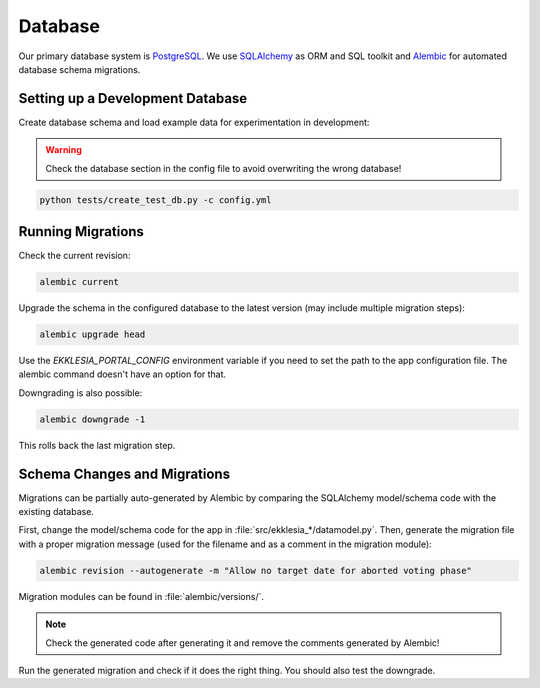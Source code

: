 .. _database:

********
Database
********


Our primary database system is `PostgreSQL <https://www.postgresql.com>`_.
We use `SQLAlchemy <https://www.sqlalchemy.org>`_ as ORM and SQL toolkit and
`Alembic <https://alembic.sqlalchemy.org>`_ for automated database schema migrations.


Setting up a Development Database
=================================

Create database schema and load example data for experimentation in development:

.. warning::

    Check the database section in the config file to avoid overwriting the
    wrong database!

.. code:: shell

    python tests/create_test_db.py -c config.yml


Running Migrations
==================

Check the current revision:

.. code::

    alembic current

Upgrade the schema in the configured database to the latest version
(may include multiple migration steps):

.. code::

    alembic upgrade head

Use the `EKKLESIA_PORTAL_CONFIG` environment variable if you need to
set the path to the app configuration file. The alembic command doesn't have
an option for that.

Downgrading is also possible:

.. code::

    alembic downgrade -1

This rolls back the last migration step.


Schema Changes and Migrations
=============================

Migrations can be partially auto-generated by Alembic by comparing the
SQLAlchemy model/schema code with the existing database.

First, change the model/schema code for the app in :file:`src/ekklesia_*/datamodel.py`.
Then, generate the migration file with a proper migration message (used for the
filename and as a comment in the migration module):

.. code::

  alembic revision --autogenerate -m "Allow no target date for aborted voting phase"

Migration modules can be found in :file:`alembic/versions/`.

.. note::

    Check the generated code after generating it and remove the comments generated by Alembic!

Run the generated migration and check if it does the right thing.
You should also test the downgrade.
